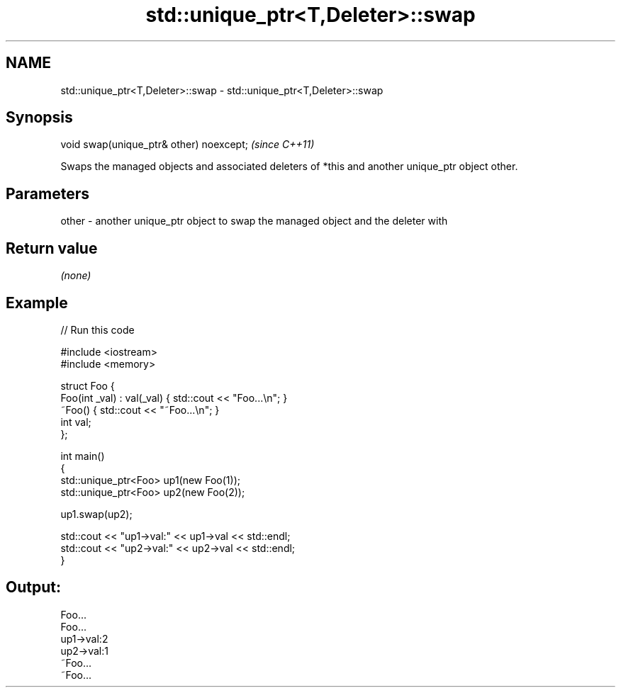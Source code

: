 .TH std::unique_ptr<T,Deleter>::swap 3 "2020.03.24" "http://cppreference.com" "C++ Standard Libary"
.SH NAME
std::unique_ptr<T,Deleter>::swap \- std::unique_ptr<T,Deleter>::swap

.SH Synopsis

  void swap(unique_ptr& other) noexcept;  \fI(since C++11)\fP

  Swaps the managed objects and associated deleters of *this and another unique_ptr object other.

.SH Parameters


  other - another unique_ptr object to swap the managed object and the deleter with


.SH Return value

  \fI(none)\fP

.SH Example

  
// Run this code

    #include <iostream>
    #include <memory>

    struct Foo {
        Foo(int _val) : val(_val) { std::cout << "Foo...\\n"; }
        ~Foo() { std::cout << "~Foo...\\n"; }
        int val;
    };

    int main()
    {
        std::unique_ptr<Foo> up1(new Foo(1));
        std::unique_ptr<Foo> up2(new Foo(2));

        up1.swap(up2);

        std::cout << "up1->val:" << up1->val << std::endl;
        std::cout << "up2->val:" << up2->val << std::endl;
    }

.SH Output:

    Foo...
    Foo...
    up1->val:2
    up2->val:1
    ~Foo...
    ~Foo...




